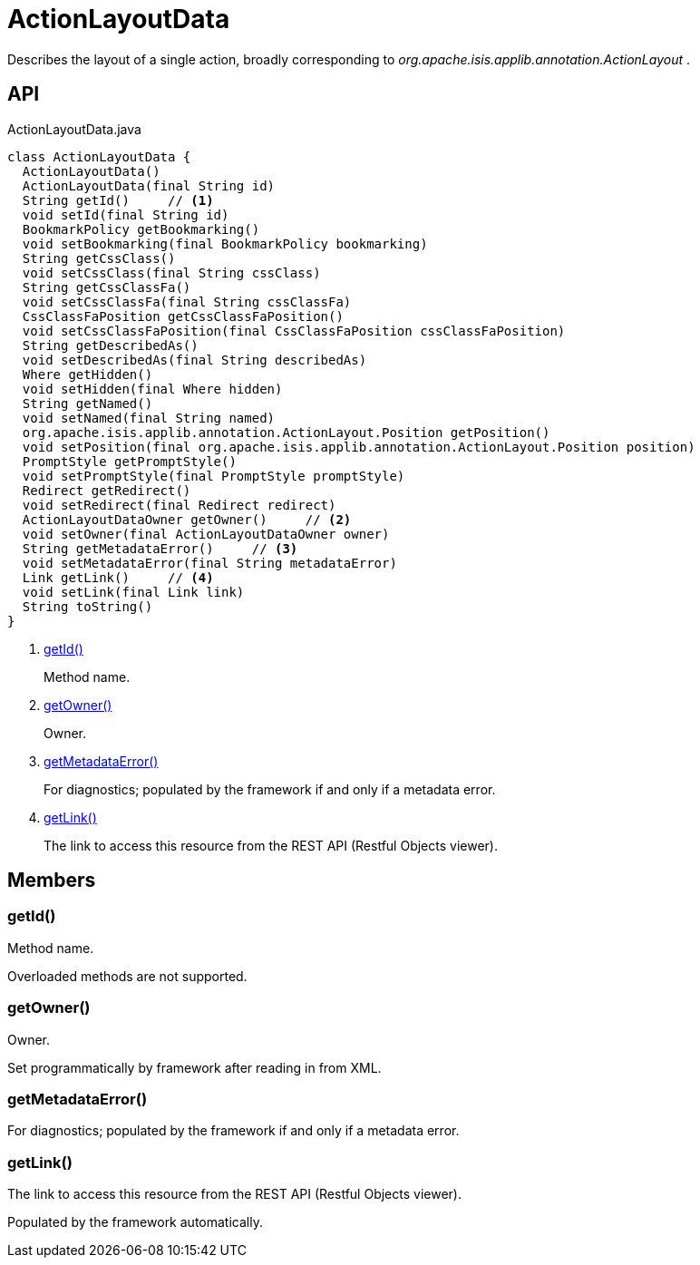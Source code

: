 = ActionLayoutData
:Notice: Licensed to the Apache Software Foundation (ASF) under one or more contributor license agreements. See the NOTICE file distributed with this work for additional information regarding copyright ownership. The ASF licenses this file to you under the Apache License, Version 2.0 (the "License"); you may not use this file except in compliance with the License. You may obtain a copy of the License at. http://www.apache.org/licenses/LICENSE-2.0 . Unless required by applicable law or agreed to in writing, software distributed under the License is distributed on an "AS IS" BASIS, WITHOUT WARRANTIES OR  CONDITIONS OF ANY KIND, either express or implied. See the License for the specific language governing permissions and limitations under the License.

Describes the layout of a single action, broadly corresponding to _org.apache.isis.applib.annotation.ActionLayout_ .

== API

[source,java]
.ActionLayoutData.java
----
class ActionLayoutData {
  ActionLayoutData()
  ActionLayoutData(final String id)
  String getId()     // <.>
  void setId(final String id)
  BookmarkPolicy getBookmarking()
  void setBookmarking(final BookmarkPolicy bookmarking)
  String getCssClass()
  void setCssClass(final String cssClass)
  String getCssClassFa()
  void setCssClassFa(final String cssClassFa)
  CssClassFaPosition getCssClassFaPosition()
  void setCssClassFaPosition(final CssClassFaPosition cssClassFaPosition)
  String getDescribedAs()
  void setDescribedAs(final String describedAs)
  Where getHidden()
  void setHidden(final Where hidden)
  String getNamed()
  void setNamed(final String named)
  org.apache.isis.applib.annotation.ActionLayout.Position getPosition()
  void setPosition(final org.apache.isis.applib.annotation.ActionLayout.Position position)
  PromptStyle getPromptStyle()
  void setPromptStyle(final PromptStyle promptStyle)
  Redirect getRedirect()
  void setRedirect(final Redirect redirect)
  ActionLayoutDataOwner getOwner()     // <.>
  void setOwner(final ActionLayoutDataOwner owner)
  String getMetadataError()     // <.>
  void setMetadataError(final String metadataError)
  Link getLink()     // <.>
  void setLink(final Link link)
  String toString()
}
----

<.> xref:#getId__[getId()]
+
--
Method name.
--
<.> xref:#getOwner__[getOwner()]
+
--
Owner.
--
<.> xref:#getMetadataError__[getMetadataError()]
+
--
For diagnostics; populated by the framework if and only if a metadata error.
--
<.> xref:#getLink__[getLink()]
+
--
The link to access this resource from the REST API (Restful Objects viewer).
--

== Members

[#getId__]
=== getId()

Method name.

Overloaded methods are not supported.

[#getOwner__]
=== getOwner()

Owner.

Set programmatically by framework after reading in from XML.

[#getMetadataError__]
=== getMetadataError()

For diagnostics; populated by the framework if and only if a metadata error.

[#getLink__]
=== getLink()

The link to access this resource from the REST API (Restful Objects viewer).

Populated by the framework automatically.
